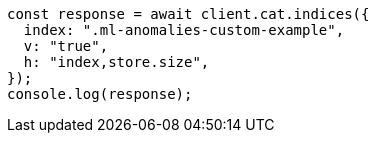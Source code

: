 // This file is autogenerated, DO NOT EDIT
// Use `node scripts/generate-docs-examples.js` to generate the docs examples

[source, js]
----
const response = await client.cat.indices({
  index: ".ml-anomalies-custom-example",
  v: "true",
  h: "index,store.size",
});
console.log(response);
----

